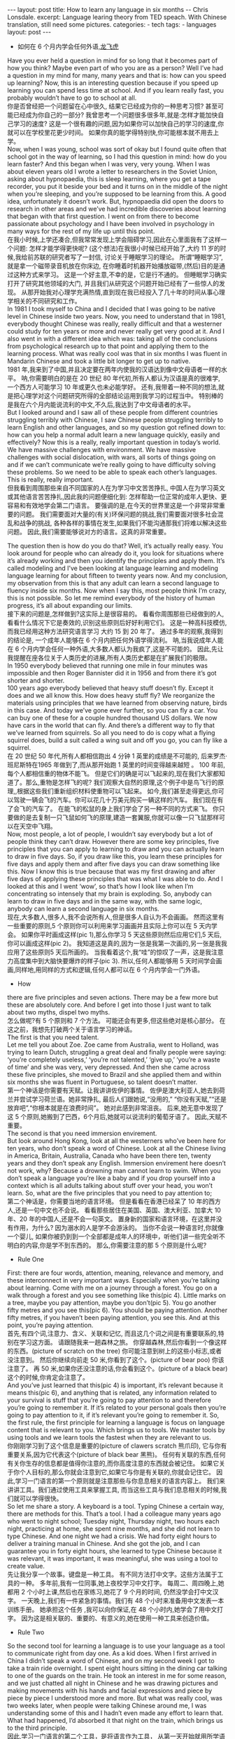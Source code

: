 #+BEGIN_HTML
---
layout: post
title: How to learn any language in six months -- Chris Lonsdale.
excerpt: Language learing theory from TED speach. With Chinese translation, still need some pictures.
categories:
    - tech
tags:
    - languages
layout: post
---
#+END_HTML
#+STARTUP: showall
#+STARTUP: hidestars
+ 如何在 6 个月内学会任何外语,[[http://www.kungfuenglish.com/page/618][龙飞虎]]

Have you ever held a question in mind for so long that it becomes part of how you think?
Maybe even part of who you are as a person?
Well I’ve had a question in my mind for many, many years and that is: how can you speed up learning?
Now, this is an interesting question because if you speed up learning you can spend less time at school.
And if you learn really fast, you probably wouldn’t have to go to school at all.\\

你是否曾经把一个问题留在心中很久, 结果它已经成为你的一种思考习惯?
甚至可能已经成为你自己的一部分?
我曾思考一个问题很多很多年,就是:怎样才能加快自己学习的速度?
这是一个很有趣的问题,因为如果你可以加快自己的学习的速度,你就可以在学校里花更少时间。
如果你真的能学得特别快,你可能根本就不用去上学。\\

Now, when I was young, school was sort of okay
but I found quite often that school got in the way of learning,
so I had this question in mind: how do you learn faster?
And this began when I was very, very young.
When I was about eleven years old I wrote a letter to researchers in the Soviet Union,
asking about hypnopaedia, this is sleep learning, where you get a tape recorder,
you put it beside your bed and it turns on in the middle of the night when you’re sleeping,
and you’re supposed to be learning from this.
A good idea, unfortunately it doesn’t work.
But, hypnopaedia did open the doors to research in other areas
and we’ve had incredible discoveries about learning that began with that first question.
I went on from there to become passionate about psychology
and I have been involved in psychology in many ways for the rest of my life up until this point.\\

在我小时候,上学还凑合,但我常常发现上学会阻碍学习,因此在心里面我有了这样一个问题:
 怎样才能学得更快呢?
(这个想法)在我很小时候已经开始了,大约 11 岁的时候,我给前苏联的研究者写了一封信,
讨论关于睡眠学习的理论。 所谓“睡眠学习”, 就是拿一个磁带录音机放在你床边,
 在你睡着时机器开始播放磁带,(然后)目的是通过这种方式来学习。
这是一个好主意,不幸的是，它是行不通的。
但睡眠学习确实打开了研究其他领域的大门, 并且我们从研究这个问题开始已经有了一些惊人的发现。
从那开始我对心理学充满热情,直到现在我已经投入了几十年的时间从事心理学相关的不同研究和工作。\\

In 1981 I took myself to China and I decided that I was going to be native level in Chinese inside two years.
Now, you need to understand that in 1981, everybody thought Chinese was really,
 really difficult and that a westerner could study for ten years or more and never really get very good at it.
And I also went in with a different idea which was:
taking all of the conclusions from psychological research up to that point and applying them to the learning process.
What was really cool was that in six months I was fluent in Mandarin Chinese
and took a little bit longer to get up to native.\\

1981 年,我来到了中国,并且决定要在两年内使我的汉语达到像中文母语者一样的水平。
呐,你需要明白的是在 20 世纪 80 年代初,所有人都认为汉语是真的很难学,
一个西方人可能学习 10 年或更久也未必能学好。
还有,我带着一种不同的想法,就是把心理学对这个问题研究所得的全部结论运用到我学习的过程当中。
特别棒的是我在六个月内能说流利的中文,不久后,我达到了中文母语者的水平。\\

But I looked around and I saw all of these people from different countries struggling terribly with Chinese,
I saw Chinese people struggling terribly to learn English and other languages,
and so my question got refined down to:
how can you help a normal adult learn a new language quickly, easily and effectively?
Now this is a really, really important question in today’s world.
We have massive challenges with environment.
We have massive challenges with social dislocation,
 with wars, all sorts of things going on and
if we can’t communicate we’re really going to have difficulty solving these problems.
So we need to be able to speak each other’s languages.
This is really, really important.\\

但我看到周围那些来自不同国家的人在为学习中文苦苦挣扎,
中国人在为学习英文或其他语言苦苦挣扎,因此我的问题便细化到:
怎样帮助一位正常的成年人更快、更容易和有效地学会第二门语言。
要强调的是,在今天的世界里这是一个非常非常重要的问题。
我们需要面对大量的(有关)环保问题的挑战,我们需要面对很多社会混乱和战争的挑战,
各种各样的事情在发生,如果我们不能沟通那我们将难以解决这些问题。
因此,我们需要能够说对方的语言。这真的非常重要。\\


The question then is how do you do that? Well, it’s actually really easy.
You look around for people who can already do it,
you look for situations where it’s already working and then you identify the principles and apply them.
It’s called modeling and I’ve been looking at language learning and
modeling language learning for about fifteen to twenty years now.
And my conclusion, my observation from this is that
any adult can learn a second language to fluency inside six months.
Now when I say this, most people think I’m crazy, this is not possible.
So let me remind everybody of the history of human progress,
it’s all about expanding our limits.\\

接下来的问题是,怎样做到?这实际上是很容易的。
看看你周围那些已经做到的人,看看什么情况下它是奏效的,识别这些原则后好好利用它们。
这是一种高科技模仿,而我已经用这种方法研究语言学习 大约 15 到 20 年了。
通过多年的观察,我得到的结论是, 一个成年人能够在 6 个月内把任何外语学得流利。
呐,当我说成年人能在 6 个月内学会任何一种外语,大多数人都认为我疯了,这是不可能的。
因此,先让我提醒在座各位关于人类历史的进展,所有人类历史都是在扩展我们的极限。\\

In 1950 everybody believed that running one mile in four minutes was impossible and then Roger Bannister did it in 1956 and from there it’s got shorter and shorter.\\
100 years ago everybody believed that heavy stuff doesn’t fly.
Except it does and we all know this. How does heavy stuff fly?
We reorganize the materials using principles that we have learned from observing nature, birds in this case.
And today we’ve gone ever further, so you can fly a car. You can buy one of these for a couple hundred thousand US dollars.
We now have cars in the world that can fly.
And there’s a different way to fly that we’ve learned from squirrels.
So all you need to do is copy what a flying squirrel does, build a suit called a wing suit and off you go, you can fly like a squirrel.\\

在 20 世纪 50 年代,所有人都相信跑出 4 分钟 1 英里的成绩是不可能的,
后来罗杰·班尼斯特在1965 年做到了,而从那开始跑 1 英里的时间变得越来越短 。
100 年前,每个人都相信重的物体不能飞。
但是它们的确是可以飞起来的,现在我们大家都知道了。那么,重物是怎样飞的呢?
我们观察大自然的原理,这个例子中是鸟飞行的原理,,根据这些我们重新组织材料使重物可以飞起来。
如今,我们甚至走得更远,你可以驾驶一辆会飞的汽车。你可以花几十万美元购买一辆这样的汽车。
我们现在有了会飞的汽车了。
在能飞的松鼠的身上我们学会了另一种不同的方式来飞。
你只要做的是去复制一只飞鼠如何飞的原理,建造一套翼服,你就可以像一只飞鼠那样可以在天空中飞翔。\\

Now, most people, a lot of people, I wouldn’t say everybody but a lot of people think they can’t draw.
However there are some key principles, five principles that you can apply to learning to draw and
you can actually learn to draw in five days.
So, if you draw like this, you learn these principles for five days and apply them and after five days
you can draw something like this.
Now I know this is true because that was my first drawing and after five days of applying these
principles that was what I was able to do.
And I looked at this and I went ‘wow’, so that’s how I look like when I’m concentrating so intensely that my brain is exploding.
So, anybody can learn to draw in five days and in the same way, with the same logic, anybody can learn a second language in six months.\\

现在,大多数人,很多人,我不会说所有人,但是很多人自认为不会画画。
然而这里有一些重要的原则,5 个原则你可以利用来学习画画并且实际上你可以在 5 天内学会。
如果你平时画成这样(pic 1),那么你学习 5 天这些原则然后应用它们,5 天后,你可以画成这样(pic 2)。
我知道这是真的,因为一张是我第一次画的,另一张是我我应用了这些原则5 天后所画的。
当我看着这个,我“哇”的惊叹了一声，这是我注意力高度集中到大脑快要爆炸的样子(pic 3).
所以,任何人都能够用 5 天时间学会画画,同样地,用同样的方式和逻辑,任何人都可以在 6 个月内学会一门外语。\\

  + How
there are five principles and seven actions.
There may be a few more but these are absolutely core.
And before I get into those I just want to talk about two myths, dispel two myths.\\

怎么做呢?有 5 个原则和 7 个方法。
可能还会有更多,但这些绝对是核心部分。
在这之前，我想先打破两个关于语言学习的神话。\\

The first is that you need talent.\\
Let me tell you about Zoe.
Zoe came from Australia, went to Holland, was trying to learn Dutch,
struggling a great deal and finally people were saying: ‘you’re completely useless,’
‘you’re not talented,’ ‘give up,’ ‘you’re a waste of time’ and she was very, very depressed.
And then she came across these five principles,
she moved to Brazil and she applied them and within six months she was fluent in Portuguese,
so talent doesn’t matter.\\

第一个神话是你需要有天赋。让我讲讲佐伊的事情。
佐伊是澳大利亚人,她去到荷兰并尝试学习荷兰语。她非常挣扎,
最后人们跟她说,“没用的,” “你没有天赋,”“还是放弃吧”,“你根本就是在浪费时间”。
她对此感到非常沮丧。
后来,她无意中发现了这 5 个原则,她搬到了巴西，6个月后,她就可以说流利的葡萄牙语了。
因此,天赋不重要。\\

The second is that you need immersion envirement.\\
But look around Hong Kong, look at all the westerners who’ve been here for ten years,
 who don’t speak a word of Chinese.
Look at all the Chinese living in America, Britain, Australia,
Canada who have been there ten, twenty years and they don’t speak any English.
Immersion envirement here doesn’t not work, why?
Because a drowning man cannot learn to swim.
When you don’t speak a language you’re like a baby and
if you drop yourself into a context which is all adults talking about stuff over your head, you won’t learn.
So, what are the five principles that you need to pay attention to;\\

第二个神话是，你需要当地的语言环境。
但是看看在香港已经呆了 10 年的西方人,还是一句中文也不会说。
看看那些居住在美国、英国、澳大利亚、加拿大 10 年、20 年的中国人,还是不会一句英文。
置身新的国家和语言环境，在这里并没有作用，为什么?
因为溺水的人是学不会游泳的。
当你不会说一种语言时,你就像一个婴儿,
如果你被扔到到一个全部都是成年人的环境中，听他们讲一些完全听不明白的内容,你是学不到东西的。
那么,你需要注意的那 5 个原则是什么呢?\\

  + Rule One
First: there are four words, attention, meaning, relevance and memory,
and these interconnect in very important ways.
Especially when you’re talking about learning.
Come with me on a journey through a forest.
You go on a walk through a forest and you see something like this(pic 4).
Little marks on a tree, maybe you pay attention, maybe you don’t(pic 5).
You go another fifty metres and you see this(pic 6).
You should be paying attention.
Another fifty metres, if you haven’t been paying attention, you see this.
And at this point, you’re paying attention.\\

首先,有四个词,注意力、含义、关联和记忆,
而且这几个词之间是有重要联系的,特别在学习这方面。
请跟随我来一趟森林之旅。
你穿越森林,然后你看到一个像这样的东西。(picture of scratch on the tree)
你可能注意到树上的这些小标志,或者没注意到。
然后你继续向前走 50 米,你看到了这个。(picture of bear poo)
你该注意了。
再 50 米,如果你还没注意的话,你会看到这个。(picture of a black bear)
这个的时候,你肯定会注意了。\\

And you’ve just learned that this(pic 4) is important, it’s relevant because it means this(pic 6),
and anything that is related, any information related to your survival is stuff
that you’re going to pay attention to and therefore you’re going to remember it.
If it’s related to your personal goals then you’re going to pay attention to it,
if it’s relevant you’re going to remember it.
So, the first rule, the first principle for learning a
language is focus on language content that is relevant to you.
Which brings us to tools.
We master tools by using tools and we learn tools the fastest when they are relevant to us.\\

你刚刚学习到了这个信息是重要的(picture of clawers scratch 熊爪印),
它与你有重要关系,因为它代表这个(picture of black bear 黑熊)。
任何有关联的东西,任何有关你生存的信息都是值得你注意的,而你高度注意的东西就会被记住。
如果它关于你个人目标的,那么你就会注意到它,如果它与你是有关联的,你就会记住它。
因此,学习一门语言的第一个原则就是注意那些与你息息相关的语言内容上。
我们来讲讲工具。我们通过使用工具来掌握工具,
而当这些工具与我们息息相关的时候,我们就可以学得很快。\\

So let me share a story. A keyboard is a tool.
Typing Chinese a certain way, there are methods for this. That’s a tool.
I had a colleague many years ago who went to night school;
Tuesday night, Thursday night, two hours each night,
practicing at home, she spent nine months, and she did not learn to type Chinese.
And one night we had a crisis. We had forty eight hours to deliver a training manual in Chinese.
And she got the job, and I can guarantee you in forty eight hours,
 she learned to type Chinese because it was relevant,
it was important, it was meaningful, she was using a tool to create value.\\

先让我分享一个故事。键盘是一种工具。
有不同方法打中文字。这些方法属于工具的一种。
多年前,我有一位同事,她上夜校学习中文打字。
每周二、周四晚上,她都用 2 个小时上课,然后也在家练习,她花了 9 个月的时间,
仍然没学会打中文汉字。
一天晚上,我们有一件紧急的事情。我们有 48 个小时来准备用中文发表一本训练手册。
她承担这个任务 ,我可以向你保证,在 48 个小时内,她学会了用中文打字。
因为这是相关联的、重要的、有意义的,她在使用一种工具来创造价值。\\

  + Rule Two
So the second tool for learning a language is to use your language
as a tool to communicate right from day one. As a kid does.
When I first arrived in China I didn’t speak a word of Chinese,
and on my second week I got to take a train ride overnight.
I spent eight hours sitting in the dining car talking to one of the guards on the train.
He took an interest in me for some reason,
and we just chatted all night in Chinese and he was drawing pictures
and making movements with his hands and facial expressions and
piece by piece by piece I understood more and more.
But what was really cool, was two weeks later,
when people were talking Chinese around me,
I was understanding some of this and I hadn’t even made any effort to learn that.
What had happened, I’d absorbed it that night on the train,
which brings us to the third principle.\\

因此,学习一门语言的第二个工具，是将语言作为工具，
从第一天开始就用所学语言来沟通。 就像孩子做的那样。
当我初次来到中国,我一句中文都不会说。第二个星期我乘坐火车过夜。
我花了 8 个小时,坐在餐车,跟一位乘警聊。由于某些原因,他对我很感兴趣。
我们在那用中文聊了一整夜,随着他画画、比划双手并动用他的面部表情,我逐渐地明白越来越多。
但是真正有趣的是,两个星期后,当人们在我周围说中文的时候,
我可以明白一些了。而且我并没有为之付出任何努力。
发生了什么?在火车的那晚我已经吸收了中文,也是我们要说的第三个原则。\\

  + Rule Three
When you first understand the message, then you will acquire the language unconsciously.
And this is really, really well documented now,
it’s something called comprehensible input and there’s twenty or thirty years of research on this.
Stephen Krashen, a leader in the field has published all sorts of these different studies
and this is just from one of them.
The purple bars show the scores on different tests for language.
The purple people were people who had learned by grammar and formal study,
the green ones are the ones who learned by comprehensible input.
So, comprehension works. Comprehension is key and language learning
is not about accumulating lots of knowledge.\\

当你已经理解沟通的信息含义,接下来你将不知不觉下意识的获得该语言。
而且这是有充足的证据证明的,我们把它称之为“可明白输入”,
而这个概念被研究了了研究二三十年。
此领域的佼佼者史蒂夫·克拉申发布了各类不同的学术研究成果,
而这些数据来自他的一个报告。
条形图里面的紫色部分显示不同语言测试的成绩。(picture some data)
紫色代表那些通过正式学习和学习语法的人,绿色的代表那些通过可明白输入学习的人。
因此,理解是起作用的。理解是关键,学语言不是靠积累大量知识。\\

  + Rule Four
In many, many ways it’s about physiological training.\\
A woman I know from Taiwan did great at English at school,
she got A grades all the way through, went through college,
A grades, went to the US and found she couldn’t understand what people were saying.
And people started asking her: ‘are you deaf?’ and she was.
English deaf.
Because we have filters in our brain that filter i n the sounds
that we are familiar with and they filter out the sounds of languages we’re not.
And if you can’t hear it, you won’t understand it and if you can’t understand it,
you’re not going to learn it.
So you actually have to be able to hear these sounds.
And there are ways to do that but it’s physiological training.
Speaking takes muscle. You’ve got forty-­‐three muscles in your face,
you have to coordinate those in a way that you make sounds that other people will understand.
If you’ve ever done a new sport for a couple of days,
then you know how your body feels. And it hurts.
If your face is hurting you’re doing it right.\\

在很多方面,学习语言更是一种生理上的训练。
我认识的一位来自台湾的女士,上学时英文成绩很好,
大学英语也很优秀。后来,她到了美国,竟然发现自己听不懂别人在说什么。
然后人们开始问她:“你是聋的吗?”她确实是。英语聋子。
因为在我们大脑里有一些过滤器会帮助我们让熟悉语言的声音进入脑子里,而把不熟悉语言的声音过滤出去。
如果你听不到,你不会明白;你听不明白,你将不能学会它。
因此,你必须能够听到这些声音。这里有一些方法来做到,但这些是生理上的训练。
说话需要用到肌肉。在你的脸上有 43 块肌肉,你必须协调好这些肌肉来发声,让别人明白你的话。
如果你曾经有做过几天新的运动,你会知道你的身体有什么感觉。有点酸疼。
如果你的面部有这种酸疼的感觉,那就对了。\\

  + Rule Five
And the final principle is state. Psycho-­‐physiological state.
If you’re sad, angry, worried, upset, you’re not going to learn. Period.
If you’re happy, relaxed, in an Alpha brain state, curious,
you’re going to learn really quickly,
and very specifically you need to be tolerant of ambiguity.
If you’re one of those people who needs to understand 100% every word you’re hearing,
you will go nuts, because you’ll be incredibly upset all the time,
because you’re not perfect.
If you’re comfortable with getting some,
not getting some, just paying attention to what you do understand,
you’re going to be fine, you’ll be relaxed and you’ll be learning quickly.
So based on those five principles, what are the seven actions that you need to take?\\

最后一个原则是状态。心理状态。
如果你伤心、生气、担心、沮丧,你将不能学会。就这样，（结论）完。
如果你是在一个开心的,放松的,好奇的大脑状态下,
你将很快学会,另外,还有一点特别重要,你要能忍受模糊性。
如果你一定要要百分百听明白别人说的每一个词儿,
你会因为每个不完美的地方而沮丧，抓狂,
如果你能接受一些听的明白、一些听不明白,
把注意力放在听明白的部分,这样就可以了，也能学的好,
而且此时状态更轻松,学得也会更快。
那么在这 5 个原则上,你还需要哪 7 个方法呢?\\

  + Number one: listen a lot.
I call it brain soaking(pic 7).
You put yourself in a context where you’re hearing tons
and tons and tons of a language and it doesn’t matter if you understand it or not.
You’re listening to the rhythm,
you’re listening to the patterns that repeat,
you’re listening to things that stand out.
So, just soak your brain in this.\\

第一,大量的听。
我把它叫做泡脑子。(pic 7, picture of brain in bath 泡脑子的图片)
你把自己置放在听很多很多语言的环境当中,听得明白与否无关重要。
在听的时候,你是在听它的节奏、听它重复的模式、听凸出来的词语。
所以，像这样泡泡你的脑子。\\

  + The second action: is that you get the meaning first, even before you get the words.
You go “Well how do I do that?”, I don’t know the words.
Well, you understand what these different postures mean.
Human communication is body language in many, many ways, so much body language.
From body language you can understand a lot of communication,
therefore, you’re understanding, you’re acquiring through comprehensible input.
And you can also use patterns that you already know.
If you’re a Chinese speaker of Mandarin and Cantonese and you go Vietnam,
you will understand 60% of what they say to you in daily conversation,
because Vietnamese is about 30% Mandarin, 30% Cantonese.\\

###
第二个方法是在听到词语之前先弄明白它的意思。
你可能在想,这个我怎么做到呢? 我不知道那些单词!
但你可以理解那些不同手势代表的含义。
身体语言占领人类交流的一大部分。
从身体语言,你可以理解很多对话内容,
这样就可以从可理解输入来理解语言。。
你还可以利用已经知道的模式。
如果你能说普通话和粤语,去越南之后,
你可以理解越南人60%的日常对话,
因为越南话有30%的普通话和30%的粤语。\\

  + The third action: start mixing.
You probably have never thought of this but if you’ve got ten verbs,
ten nouns and ten adjectives you can say one thousand different things.
Language is a creative process.
What do babies do?
Okay: me, bat(h), now, okay, that’s how they communicate.
So start mixing, get creative, have fun with it, it doesn’t have to be perfect it just has to work.
And when you’re doing this you focus on the core.
What does that mean?
Well any language has high frequency content.
In English 1000 words covers 85% of anything you’re ever going to say in daily communication.
3000 words gives you 98% of anything you’re going to say in daily conversation.
You got 3000 words, you’re speaking the language.
The rest is icing on the cake.\\

第三个行动:开始混合。
你可能之前没有想过这个,但如果你有 10 个动词,
10 个名词和 10 个形容词,你可以说一千句不同的话。
语言是创造的过程。
孩子是怎么做的呢?
我,澡澡,现在。。。这就是他们说话的方式。
所以现在开始混合、创造并从中获得趣味。你不需要做到完美,你能沟通就好。
而且当你这样做的同时,把注意力放在语言核心上。
语言核心是什么意思?
其实，任何语言都有它的高频内容。
英语有 1000 个高频词覆盖你 85%的日常交流。
而 3000 个高频词将覆盖 98%的日常交流。
掌握 3000 个高频词,你就可以说这们门外语了。
剩余的是锦上添花。\\

  + And when you’re just begging with a new language start with the tool box.
Week number one in your new language you say things like:\\
 ‘how do you say that?’\\
‘I don’t understand,’\\
‘repeat that please,’\\
‘what does that mean,’\\
all in your target language.
You’re using it as a tool, making it useful to you,
it’s relevant to learn other things about the language.\\

当你开始学习一门外语,从工具句子开始。
第一周,你会用新语言说一些像这样的话\\
“那个你怎么说?”\\
“我不明白,”\\
“请重复,”\\
“那是什么意思”,\\
这些都是你要用到的句子。\\
你把它当做工具来用,并且利用好它,
这对学习该门语言的其他东西是有很大帮助的。\\

 It’s by week two that you should be saying things like:
‘me,’ ‘this,’ ‘you,’ ‘that,’ ‘give,’ you know, ‘hot,’ simple pronouns,
simple nouns, simple verbs, simple adjectives, communicating like a baby.\\

第二周,你应该会说一些“我”、“这个”、“你”、“那个”、“给”、“热”,
等简单的代词、名词、动词、形容词, 能像小孩一样沟通了。\\

And by the third or fourth week, you’re getting into what I call glue words.
‘Although,’ ‘but,’ ‘therefore,’ these are logical transformers that tie bits of a language together,
allowing you to make more complex meaning.
At that point you’re talking.\\

然后第三或第四周,你会进入我称为“胶水词”的这部分。
“虽然”、“但是”、“因此”,这些逻辑工具帮助你把语言的小块紧密地结合在一起,
让你制造更多复杂的意思。
这个阶段,你就已经进入说话的阶段了。\\

  + And when you’re doing that, you should get yourself a language parent.\\
If you look at how children and parents interact,
you’ll understand what this means.
When a child is speaking, it’ll be using simple words,
simple combinations, sometimes quite strange,
sometimes very strange pronunciation and other people
from outside the family don’t understand it.
But the parents do.\\

与此同时,你应该给自己找位语言家长。
如果你看看孩子和父母之间的互动,你会明白这个什么意思的。
当一个孩子说话,它会用简单的词,简单的组合,
而有时候会发生奇怪甚至是非常怪的声音,
如果不是家里人根本就不懂它在说什么。
但是父母却知道。\\

And so the kid has a safe environment, gets confidence.
The parents talk to the children with body language and
with simple language which they know their child understands.
So we have a comprehensible input environment that’s safe,
we know it works otherwise none of you would speak your mother tongue.
So you get yourself a language parent,
who’s somebody interested in you as a person
who will communicate with you essentially as an equal,
but pay attention to help you understand the message.\\

因此,孩子有个安全的环境,然后变得有自信。
父母用孩子可以理解的身体语言和简单句子跟他们说话。
因此我们有一个很安全的可明白输入的环境。我们知道这个有用,
不然的话我们都不会说自己的母语。
因此你可以给自己找个语言家长,他是对你感兴趣的一个人,
可以跟你沟通得上的,甚至专注于帮助你理解的同辈。\\

There are four rules of a language parent.
Spouses by the way are not very good at this, okay?
But the four rules are, first of all,
they will work hard to understand what you mean even when you’re way off beat.\\
Secondly, they will never correct your mistakes.\\
Thirdly they will feed back their understanding of what you are saying
so you can respond appropriately and get that feedback and then they will use words that you know.\\
(...)

语言家长有四个规则。
顺便说一下,配偶在这里没有那么好,明白吗?
那么 4 条规则是,
第一,他们会尽可能地理解你的意思,哪怕你脱离节拍。\\
第二,他们从来不会纠正你的错误。\\
第三,他们会理解你说的话并给出反馈,好让你适当地回应并获得反馈,
并且他们也是说你知道的单词。\\
（待补充）

  + The sixth thing you have to do, is copy the face.
You’ve got to get the muscles working right,
so you can sound in a way that people will understand you.
There’s a couple of things you do.
One is that you hear how it feels,
and feel how it sounds which means you have a feedback loop operating in your face,
but ideally if you can look at a native speaker and just observe how they use their face,
let your unconscious mind absorb the rules, then you’re going to be able to pick it up.
And if you can’t get a native speaker to look at, you can use stuff like this: (pic 8, slide).\\

第六件事你需要做的就是模仿面部表情。
你需要把肌肉部位用得准确,别人才可以听明白你发出的声音。
达到此目的,你需要做几件事情。
第一,听它是什么感觉的并感觉它是怎样发出声音的,从你的脸上获得反馈。
如果条件理想的话,你可以看着母语者并观察他们的面部,
让你下意识地吸收这些规则,然后你将能够获取到它。
如果你没有母语者可以看着学习的话,你可以用像这样的东西。(pic 8, slide)\\

  + And the final idea here, the final action you need to take is something that I call “direct connect.”
What does this mean?
Well most people learning a second language sort of take the mother tongue words
and take the target words and go over them again and again in their mind to try and remember them.
Really inefficient.
What you need to do is realize that everything you know is
an image inside your mind, it’s feelings.\\

最后一个行动是你需要“直接关联”。
这是什么意思呢?
大多数人学习外语几乎都是用母语的单词对照目标语言,
反复地在心中念并尝试记住它们。
这样真的效率很低。
你需要做的是意识到所有你知道的事情，在你的脑海里都是一种画面和感觉。\\

if you talk about "fire" you can smell the smoke you can hear the crackling,
you can see the flames,
so what you do, is you go into that imagery and
all of that memory and you come out with another pathway.
So I call it ‘same box, different path.’
You come out of that pathway,
you build it over time you become more and more skilled
at just connecting the new sounds to those images that you already have,
into that internal representation.
And over time you even become naturally good at that process, that becomes unconscious.
So, there are five principles that you need to work with, seven actions,
if you do any of them, you’re going to improve.
And remember these are things under your control as the learner.
Do them all and you’re going to be fluent in a second language in six months.\\

如果你说到"fire"这个单词,你可以闻到那个烟味,
你可以听到那燃烧的爆裂声,你可以看到那火焰,
所以你需要做的是,进入那些意象和有关的所有的记忆中,然后从另一条通道出来。
我把这叫做“殊途同归”(同一个盒子,不同的路)。
你从那条通道出来,
你将建立这种技能并且越来越熟练地把新的声音连接到你心里已经知道的画面去。
往后你甚至很擅长走这个过程,甚至是无意识的。
因此,你需要运用的那 5 个原则和 7 个行动,如果你运用其中任何一个,都将得到进步。
并且记住,作为学习者,这些事情都在你的掌控之下。
如果你做到以上全部,你将会在六个月内学会流利的外语。\\

Thank you.\\
谢谢。\\

Reference:\\
1. [[http://tedxtalks.ted.com/video/How-to-learn-any-language-in-si][How to learn any language in six months: Chris Lonsdale at TEDxLingnanUniversity]]\\
2. [[http://www.kungfuenglish.com/page/618][Chris Lonsdale 龙飞虎介绍，功夫英语]]
